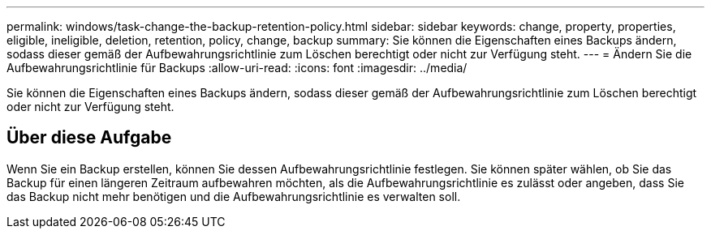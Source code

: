 ---
permalink: windows/task-change-the-backup-retention-policy.html 
sidebar: sidebar 
keywords: change, property, properties, eligible, ineligible, deletion, retention, policy, change, backup 
summary: Sie können die Eigenschaften eines Backups ändern, sodass dieser gemäß der Aufbewahrungsrichtlinie zum Löschen berechtigt oder nicht zur Verfügung steht. 
---
= Ändern Sie die Aufbewahrungsrichtlinie für Backups
:allow-uri-read: 
:icons: font
:imagesdir: ../media/


[role="lead"]
Sie können die Eigenschaften eines Backups ändern, sodass dieser gemäß der Aufbewahrungsrichtlinie zum Löschen berechtigt oder nicht zur Verfügung steht.



== Über diese Aufgabe

Wenn Sie ein Backup erstellen, können Sie dessen Aufbewahrungsrichtlinie festlegen. Sie können später wählen, ob Sie das Backup für einen längeren Zeitraum aufbewahren möchten, als die Aufbewahrungsrichtlinie es zulässt oder angeben, dass Sie das Backup nicht mehr benötigen und die Aufbewahrungsrichtlinie es verwalten soll.
